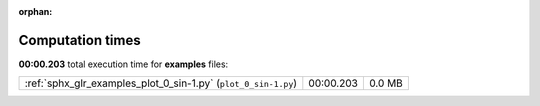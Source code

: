 
:orphan:

.. _sphx_glr_examples_sg_execution_times:

Computation times
=================
**00:00.203** total execution time for **examples** files:

+----------------------------------------------------------------+-----------+--------+
| :ref:`sphx_glr_examples_plot_0_sin-1.py` (``plot_0_sin-1.py``) | 00:00.203 | 0.0 MB |
+----------------------------------------------------------------+-----------+--------+
